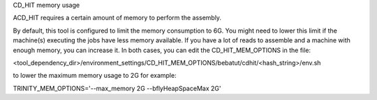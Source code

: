 CD_HIT memory usage

ACD_HIT requires a certain amount of memory to perform the assembly.

By default, this tool is configured to limit the memory consumption to 6G. You might need to lower this limit if the machine(s) executing the jobs have less memory available. If you have a lot of reads to assemble and a machine with enough memory, you can increase it. In both cases, you can edit the CD_HIT_MEM_OPTIONS in the file:

<tool_dependency_dir>/environment_settings/CD_HIT_MEM_OPTIONS/bebatut/cdhit/<hash_string>/env.sh

to lower the maximum memory usage to 2G for example:

TRINITY_MEM_OPTIONS='--max_memory 2G --bflyHeapSpaceMax 2G'
